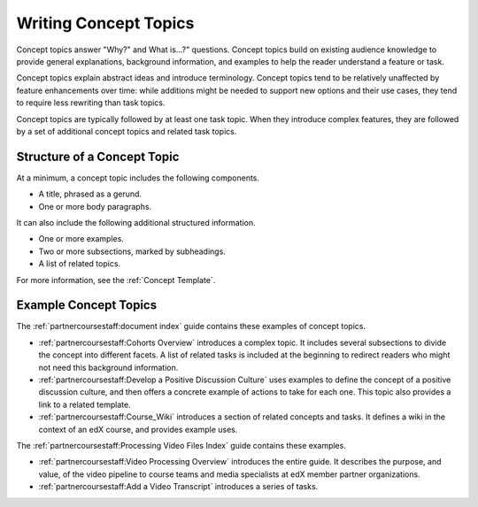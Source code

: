.. _Concept Topics:

########################
Writing Concept Topics
########################

Concept topics answer "Why?" and What is...?" questions. Concept topics build
on existing audience knowledge to provide general explanations, background
information, and examples to help the reader understand a feature or task.

Concept topics explain abstract ideas and introduce terminology. Concept
topics tend to be relatively unaffected by feature enhancements over time:
while additions might be needed to support new options and their use cases,
they tend to require less rewriting than task topics.

Concept topics are typically followed by at least one task topic. When they
introduce complex features, they are followed by a set of additional concept
topics and related task topics.

******************************
Structure of a Concept Topic
******************************

At a minimum, a concept topic includes the following components.

* A title, phrased as a gerund.
* One or more body paragraphs.

It can also include the following additional structured information.

* One or more examples.
* Two or more subsections, marked by subheadings.
* A list of related topics.

For more information, see the :ref:`Concept Template`.

******************************
Example Concept Topics
******************************

The :ref:`partnercoursestaff:document index` guide contains these examples of
concept topics.

* :ref:`partnercoursestaff:Cohorts Overview` introduces a complex
  topic. It includes several subsections to divide the concept into different
  facets. A list of related tasks is included at the beginning to redirect
  readers who might not need this background information.

* :ref:`partnercoursestaff:Develop a Positive Discussion Culture` uses examples
  to define the concept of a positive discussion culture, and then offers a
  concrete example of actions to take for each one. This topic also provides a
  link to a related template.

* :ref:`partnercoursestaff:Course_Wiki` introduces a section of related
  concepts and tasks. It defines a wiki in the context of an edX course, and
  provides example uses.

The :ref:`partnercoursestaff:Processing Video Files Index` guide contains these
examples.

* :ref:`partnercoursestaff:Video Processing Overview` introduces the entire
  guide. It describes the purpose, and value, of the video pipeline to course
  teams and media specialists at edX member partner organizations.

* :ref:`partnercoursestaff:Add a Video Transcript` introduces a series of
  tasks.
